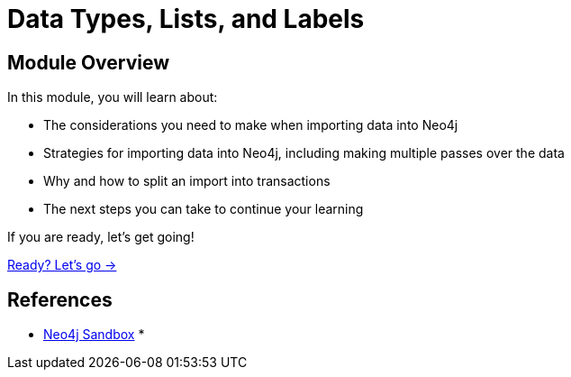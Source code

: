 = Data Types, Lists, and Labels
:order: 4

== Module Overview

In this module, you will learn about:

* The considerations you need to make when importing data into Neo4j
* Strategies for importing data into Neo4j, including making multiple passes over the data
* Why and how to split an import into transactions
* The next steps you can take to continue your learning

If you are ready, let's get going!

link:./1-build-import-process/[Ready? Let's go →, role=btn]

== References

* link:https://sandbox.neo4j.com[Neo4j Sandbox^]
* 